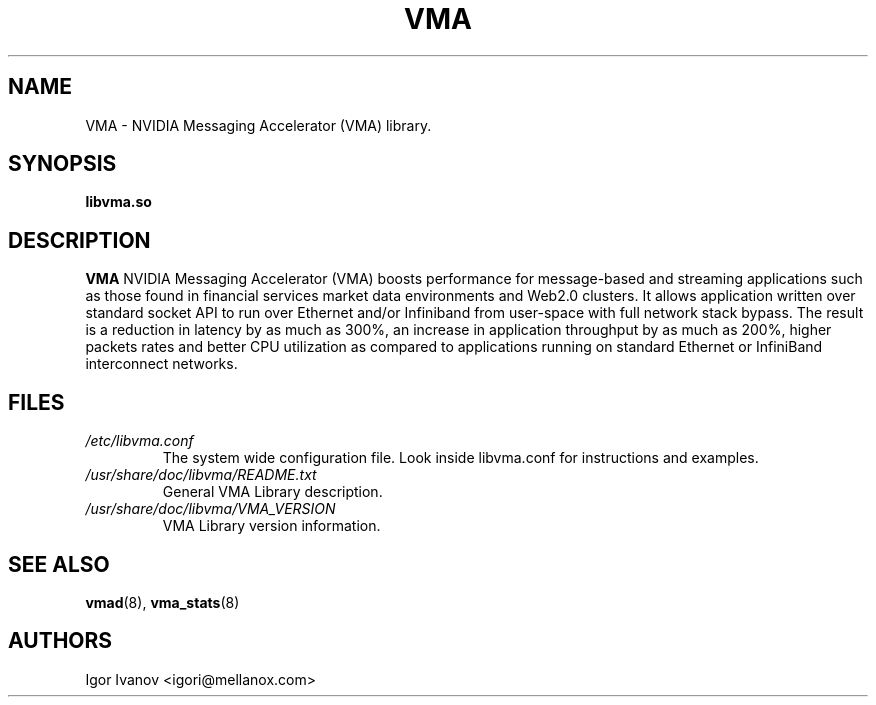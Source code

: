 .\" -*- groff -*-
.\"
.TH VMA 7 "28 Feb 2024" libvma "VMA(@VMA_LIBRARY_MAJOR@.@VMA_LIBRARY_MINOR@.@VMA_LIBRARY_REVISION@) User's Manual"
.SH NAME
VMA \- NVIDIA Messaging Accelerator (VMA) library.

.SH SYNOPSIS
.B libvma.so

.SH DESCRIPTION
.B VMA
NVIDIA Messaging Accelerator (VMA) boosts performance for message-based
and streaming applications such as those found in financial services market
data environments and Web2.0 clusters. It allows application written over
standard socket API to run over Ethernet and/or Infiniband from user-space
with full network stack bypass. The result is a reduction in latency by as
much as 300%, an increase in application throughput by as much as 200%, higher
packets rates and better CPU utilization as compared to applications running
on standard Ethernet or InfiniBand interconnect networks.

.SH FILES
.I /etc/libvma.conf
.RS
The system wide configuration file. Look inside libvma.conf for instructions
and examples.
.RE
.I /usr/share/doc/libvma/README.txt
.RS
General VMA Library description.
.RE
.I /usr/share/doc/libvma/VMA_VERSION
.RS
VMA Library version information.
.RE

.SH SEE ALSO
.BR vmad (8),
.BR vma_stats (8)

.SH "AUTHORS"
.TP
Igor Ivanov <igori@mellanox.com>
